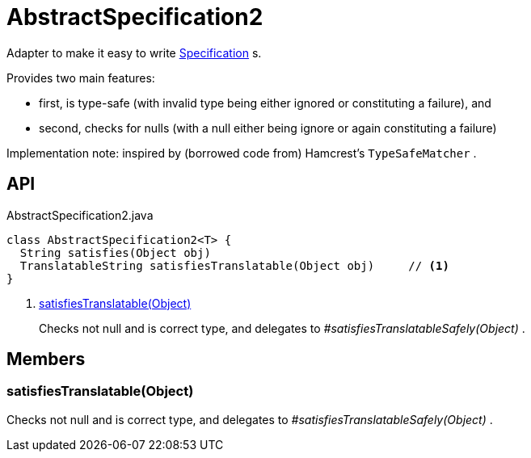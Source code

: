 = AbstractSpecification2
:Notice: Licensed to the Apache Software Foundation (ASF) under one or more contributor license agreements. See the NOTICE file distributed with this work for additional information regarding copyright ownership. The ASF licenses this file to you under the Apache License, Version 2.0 (the "License"); you may not use this file except in compliance with the License. You may obtain a copy of the License at. http://www.apache.org/licenses/LICENSE-2.0 . Unless required by applicable law or agreed to in writing, software distributed under the License is distributed on an "AS IS" BASIS, WITHOUT WARRANTIES OR  CONDITIONS OF ANY KIND, either express or implied. See the License for the specific language governing permissions and limitations under the License.

Adapter to make it easy to write xref:refguide:applib:index/spec/Specification.adoc[Specification] s.

Provides two main features:

* first, is type-safe (with invalid type being either ignored or constituting a failure), and
* second, checks for nulls (with a null either being ignore or again constituting a failure)

Implementation note: inspired by (borrowed code from) Hamcrest's `TypeSafeMatcher` .

== API

[source,java]
.AbstractSpecification2.java
----
class AbstractSpecification2<T> {
  String satisfies(Object obj)
  TranslatableString satisfiesTranslatable(Object obj)     // <.>
}
----

<.> xref:#satisfiesTranslatable__Object[satisfiesTranslatable(Object)]
+
--
Checks not null and is correct type, and delegates to _#satisfiesTranslatableSafely(Object)_ .
--

== Members

[#satisfiesTranslatable__Object]
=== satisfiesTranslatable(Object)

Checks not null and is correct type, and delegates to _#satisfiesTranslatableSafely(Object)_ .
